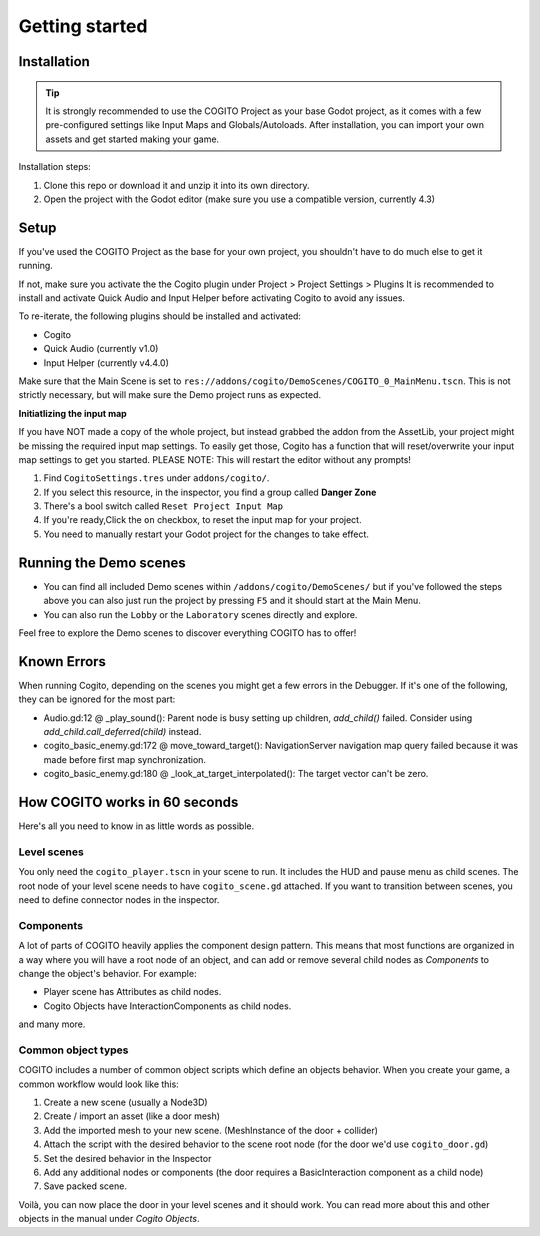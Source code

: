 Getting started
===============

Installation
------------

.. tip::
   It is strongly recommended to use the COGITO Project as your base Godot project, as it comes with a few pre-configured settings like Input Maps and Globals/Autoloads. After installation, you can import your own assets and get started making your game.

Installation steps:

#. Clone this repo or download it and unzip it into its own directory.
#. Open the project with the Godot editor (make sure you use a compatible version, currently 4.3)


Setup
-----

If you've used the COGITO Project as the base for your own project, you shouldn't have to do much else to get it running.

If not, make sure you activate the the Cogito plugin under Project > Project Settings > Plugins
It is recommended to install and activate Quick Audio and Input Helper before activating Cogito to avoid any issues.

To re-iterate, the following plugins should be installed and activated:

* Cogito
* Quick Audio (currently v1.0)
* Input Helper (currently v4.4.0)


Make sure that the Main Scene is set to ``res://addons/cogito/DemoScenes/COGITO_0_MainMenu.tscn``. This is not strictly necessary, but will make sure the Demo project runs as expected.

**Initiatlizing the input map**

If you have NOT made a copy of the whole project, but instead grabbed the addon from the AssetLib, your project might be missing the required input map settings.
To easily get those, Cogito has a function that will reset/overwrite your input map settings to get you started.
PLEASE NOTE: This will restart the editor without any prompts! 

1. Find ``CogitoSettings.tres`` under ``addons/cogito/``.
2. If you select this resource, in the inspector, you find a group called **Danger Zone**
3. There's a bool switch called ``Reset Project Input Map``
4. If you're ready,Click the ``on`` checkbox, to reset the input map for your project.
5. You need to manually restart your Godot project for the changes to take effect.



Running the Demo scenes
-----------------------

* You can find all included Demo scenes within ``/addons/cogito/DemoScenes/`` but if you've followed the steps above you can also just run the project by pressing ``F5`` and it should start at the Main Menu.
* You can also run the ``Lobby`` or the ``Laboratory`` scenes directly and explore.

Feel free to explore the Demo scenes to discover everything COGITO has to offer!


Known Errors
------------
When running Cogito, depending on the scenes you might get a few errors in the Debugger.
If it's one of the following, they can be ignored for the most part:

* Audio.gd:12 @ _play_sound(): Parent node is busy setting up children, `add_child()` failed. Consider using `add_child.call_deferred(child)` instead.
* cogito_basic_enemy.gd:172 @ move_toward_target(): NavigationServer navigation map query failed because it was made before first map synchronization.
* cogito_basic_enemy.gd:180 @ _look_at_target_interpolated(): The target vector can't be zero.


How COGITO works in 60 seconds
------------------------------

Here's all you need to know in as little words as possible.

Level scenes
~~~~~~~~~~~~

You only need the ``cogito_player.tscn`` in your scene to run. It includes the HUD and pause menu as child scenes.
The root node of your level scene needs to have ``cogito_scene.gd`` attached. If you want to transition between scenes, you need to define connector nodes in the inspector.

Components
~~~~~~~~~~
A lot of parts of COGITO heavily applies the component design pattern. This means that most functions are organized in a way where you will have a root node of an object, and can add or remove several child nodes as *Components* to change the object's behavior.
For example:

* Player scene has Attributes as child nodes.
* Cogito Objects have InteractionComponents as child nodes.

and many more.

Common object types
~~~~~~~~~~~~~~~~~~~
COGITO includes a number of common object scripts which define an objects behavior.
When you create your game, a common workflow would look like this:

#. Create a new scene (usually a Node3D)
#. Create / import an asset (like a door mesh)
#. Add the imported mesh to your new scene. (MeshInstance of the door + collider)
#. Attach the script with the desired behavior to the scene root node (for the door we'd use ``cogito_door.gd``)
#. Set the desired behavior in the Inspector
#. Add any additional nodes or components (the door requires a BasicInteraction component as a child node)
#. Save packed scene.

Voilà, you can now place the door in your level scenes and it should work.
You can read more about this and other objects in the manual under *Cogito Objects*.
